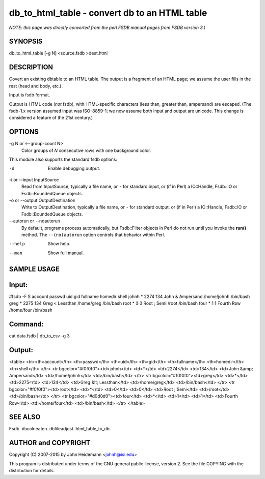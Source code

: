 db_to_html_table - convert db to an HTML table
======================================================================

*NOTE: this page was directly converted from the perl FSDB manual pages from FSDB version 3.1*

SYNOPSIS
--------

db_to_html_table [-g N] <source.fsdb >dest.html

DESCRIPTION
-----------

Covert an existing dbtable to an HTML table. The output is a fragment of
an HTML page; we assume the user fills in the rest (head and body,
etc.).

Input is fsdb format.

Output is HTML code (*not* fsdb), with HTML-specific characters (less
than, greater than, ampersand) are escaped. (The fsdb-1.x version
assumed input was ISO-8859-1; we now assume both input and output are
unicode. This change is considered a feature of the 21st century.)

OPTIONS
-------

-g N or <--group-count N>
   Color groups of *N* consecutive rows with one background color.

This module also supports the standard fsdb options:

-d
   Enable debugging output.

-i or --input InputSource
   Read from InputSource, typically a file name, or ``-`` for standard
   input, or (if in Perl) a IO::Handle, Fsdb::IO or Fsdb::BoundedQueue
   objects.

-o or --output OutputDestination
   Write to OutputDestination, typically a file name, or ``-`` for
   standard output, or (if in Perl) a IO::Handle, Fsdb::IO or
   Fsdb::BoundedQueue objects.

--autorun or --noautorun
   By default, programs process automatically, but Fsdb::Filter objects
   in Perl do not run until you invoke the **run()** method. The
   ``--(no)autorun`` option controls that behavior within Perl.

--help
   Show help.

--man
   Show full manual.

SAMPLE USAGE
------------

Input:
------

#fsdb -F S account passwd uid gid fullname homedir shell johnh \* 2274
134 John & Ampersand /home/johnh /bin/bash greg \* 2275 134 Greg <
Lessthan /home/greg /bin/bash root \* 0 0 Root ; Semi /root /bin/bash
four \* 1 1 Fourth Row /home/four /bin/bash

Command:
--------

cat data.fsdb \| db_to_csv -g 3

Output:
-------

<table> <tr><th>account</th> <th>passwd</th> <th>uid</th> <th>gid</th>
<th>fullname</th> <th>homedir</th> <th>shell</th> </tr> <tr
bgcolor="#f0f0f0"><td>johnh</td> <td>*</td> <td>2274</td> <td>134</td>
<td>John &amp; Ampersand</td> <td>/home/johnh</td> <td>/bin/bash</td>
</tr> <tr bgcolor="#f0f0f0"><td>greg</td> <td>*</td> <td>2275</td>
<td>134</td> <td>Greg &lt; Lessthan</td> <td>/home/greg</td>
<td>/bin/bash</td> </tr> <tr bgcolor="#f0f0f0"><td>root</td> <td>*</td>
<td>0</td> <td>0</td> <td>Root ; Semi</td> <td>/root</td>
<td>/bin/bash</td> </tr> <tr bgcolor="#d0d0d0"><td>four</td> <td>*</td>
<td>1</td> <td>1</td> <td>Fourth Row</td> <td>/home/four</td>
<td>/bin/bash</td> </tr> </table>

SEE ALSO
--------

Fsdb. dbcolneaten. dbfileadjust. html_table_to_db.

AUTHOR and COPYRIGHT
--------------------

Copyright (C) 2007-2015 by John Heidemann <johnh@isi.edu>

This program is distributed under terms of the GNU general public
license, version 2. See the file COPYING with the distribution for
details.
